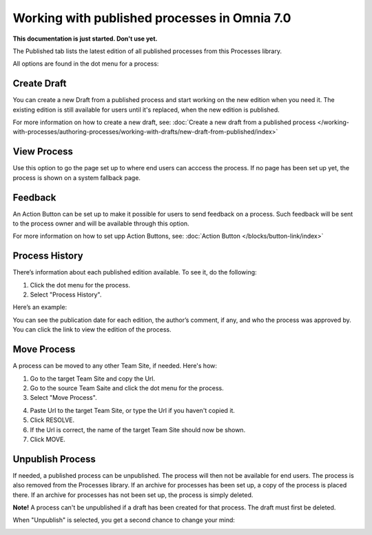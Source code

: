 Working with published processes in Omnia 7.0
=======================================================

**This documentation is just started. Don't use yet.**

The Published tab lists the latest edition of all published processes from this Processes library. 

.. image:: pm-published-list-new.png

All options are found in the dot menu for a process:

.. image:: pm-published-menu-new.png

Create Draft
**************
You can create a new Draft from a published process and start working on the new edition when you need it. The existing edition is still available for users until it's replaced, when the new edition is published.

For more information on how to create a new draft, see: :doc:`Create a new draft from a published process </working-with-processes/authoring-processes/working-with-drafts/new-draft-from-published/index>`

View Process
*******************
Use this option to go the page set up to where end users can acccess the process. If no page has been set up yet, the process is shown on a system fallback page.

Feedback
*********
An Action Button can be set up to make it possible for users to send feedback on a process. Such feedback will be sent to the process owner and will be available through this option.

.. image:: process-feedback.png

For more information on how to set upp Action Buttons, see: :doc:`Action Button </blocks/button-link/index>`

Process History
******************
There’s information about each published edition available. To see it, do the following:

1. Click the dot menu for the process.
2. Select "Process History".

.. image:: process-history.png
 
Here’s an example:

.. image:: pm-published-history-new.png
 
You can see the publication date for each edition, the author’s comment, if any, and who the process was approved by. You can click the link to view the edition of the process.

Move Process
***************
A process can be moved to any other Team Site, if needed. Here's how:

1. Go to the target Team Site and copy the Url.
2. Go to the source Team Saite and click the dot menu for the process.
3. Select "Move Process".

.. image:: process-move-1.png

4. Paste Url to the target Team Site, or type the Url if you haven't copied it.
5. Click RESOLVE.
6. If the Url is correct, the name of the target Team Site should now be shown.
7. Click MOVE.

Unpublish Process
********************
If needed, a published process can be unpublished. The process will then not be available for end users. The process is also removed from the Processes library. If an archive for processes has been set up, a copy of the process is placed there. If an archive for processes has not been set up, the process is simply deleted.

**Note!**
A process can't be unpublished if a draft has been created for that process. The draft must first be deleted.

When "Unpublish" is selected, you get a second chance to change your mind:

.. image:: pm-unpublish-message-new.png
